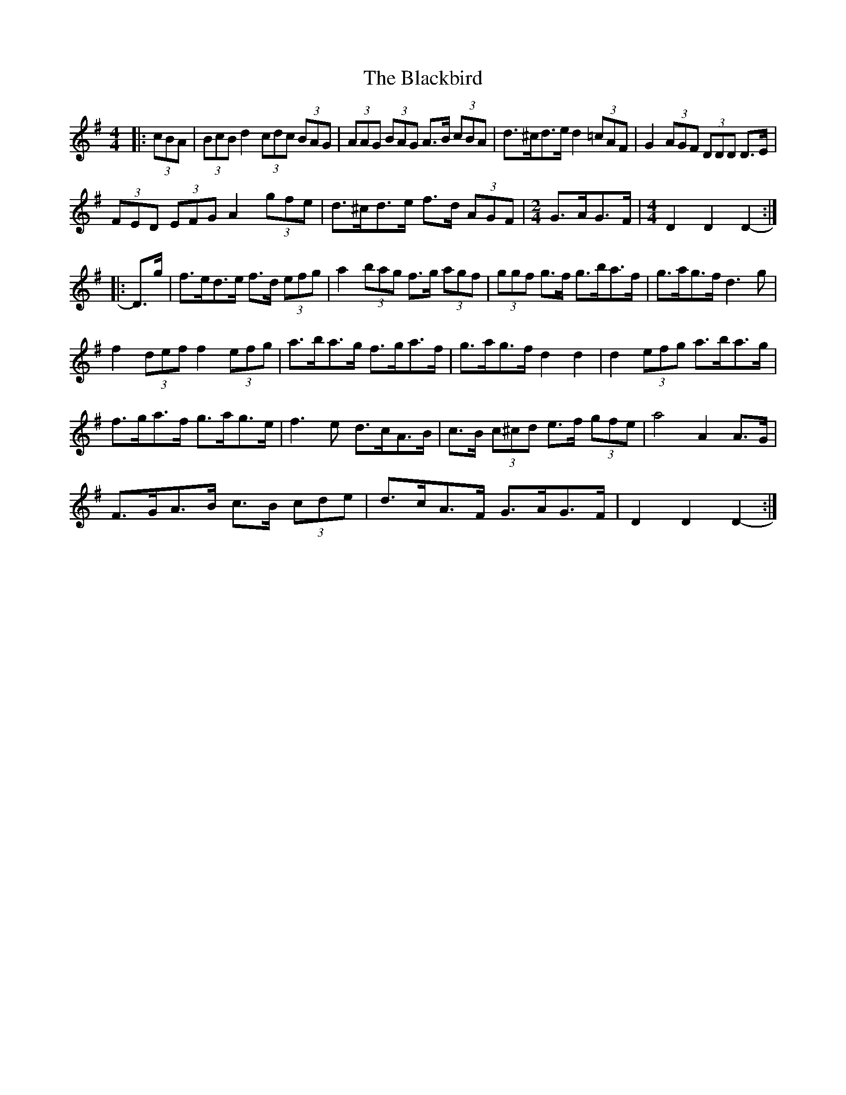 X: 2
T: Blackbird, The
Z: ceolachan
S: https://thesession.org/tunes/1104#setting14355
R: hornpipe
M: 4/4
L: 1/8
K: Dmix
|: (3cBA |(3BcB d2 (3cdc (3BAG | (3AAG (3BAG A>B (3cBA | d>^cd>e d2 (3=cAF | G2 (3AGF (3DDD D>E |
(3FED (3EFG A2 (3gfe | d>^cd>e f>d (3AGF | [M: 2/4] G>AG>F | [M: 4/4] D2 D2 D2- :|
|: D>g |f>ed>e f>d (3efg | a2 (3bag f>g (3agf | (3ggf g>f g>ba>f | g>ag>f d3 g |
f2 (3def f2 (3efg | a>ba>g f>ga>f | g>ag>f d2 d2 | d2 (3efg a>ba>g |
f>ga>f g>ag>e | f3 e d>cA>B | c>B (3c^cd e>f (3gfe | a4 A2 A>G |
F>GA>B c>B (3cde | d>cA>F G>AG>F | D2 D2 D2- :|
